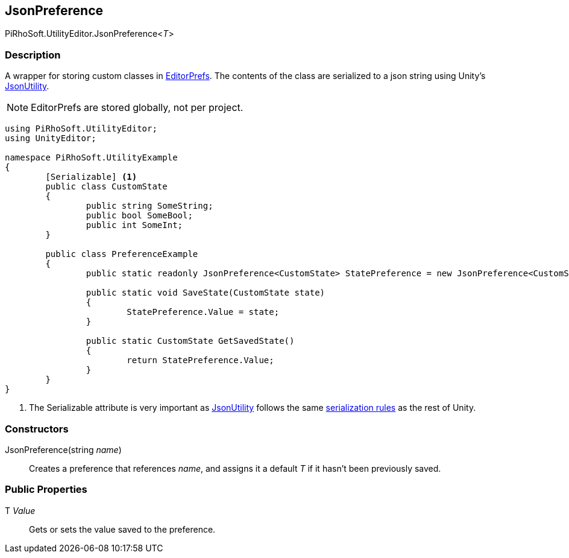 [#editor/json-preference-1]

## JsonPreference

PiRhoSoft.UtilityEditor.JsonPreference<__T__>

### Description

A wrapper for storing custom classes in https://docs.unity3d.com/ScriptReference/EditorPrefs.html[EditorPrefs^]. The contents of the class are serialized to a json string using Unity's https://docs.unity3d.com/ScriptReference/JsonUtility.html[JsonUtility^].

NOTE: EditorPrefs are stored globally, not per project.

[source,cs]
----
using PiRhoSoft.UtilityEditor;
using UnityEditor;

namespace PiRhoSoft.UtilityExample
{
	[Serializable] <1>
	public class CustomState
	{
		public string SomeString;
		public bool SomeBool;
		public int SomeInt;
	}

	public class PreferenceExample
	{
		public static readonly JsonPreference<CustomState> StatePreference = new JsonPreference<CustomState>("UtilityExample.PreferenceExample.State");

		public static void SaveState(CustomState state)
		{
			StatePreference.Value = state;
		}

		public static CustomState GetSavedState()
		{
			return StatePreference.Value;
		}
	}
}
----
<1> The Serializable attribute is very important as https://docs.unity3d.com/ScriptReference/JsonUtility.html[JsonUtility^] follows the same https://docs.unity3d.com/Manual/script-Serialization.html[serialization rules^] as the rest of Unity.

### Constructors

JsonPreference(string _name_)::

Creates a preference that references _name_, and assigns it a default _T_ if it hasn't been previously saved.

### Public Properties

T _Value_::

Gets or sets the value saved to the preference.
